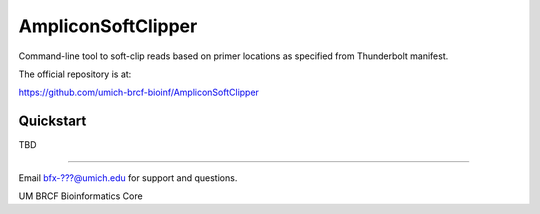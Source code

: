 =================== 
AmpliconSoftClipper
===================

Command-line tool to soft-clip reads based on primer locations as specified from Thunderbolt manifest.

The official repository is at:

https://github.com/umich-brcf-bioinf/AmpliconSoftClipper

----------
Quickstart
----------

TBD

====

Email bfx-???@umich.edu for support and questions.

UM BRCF Bioinformatics Core
